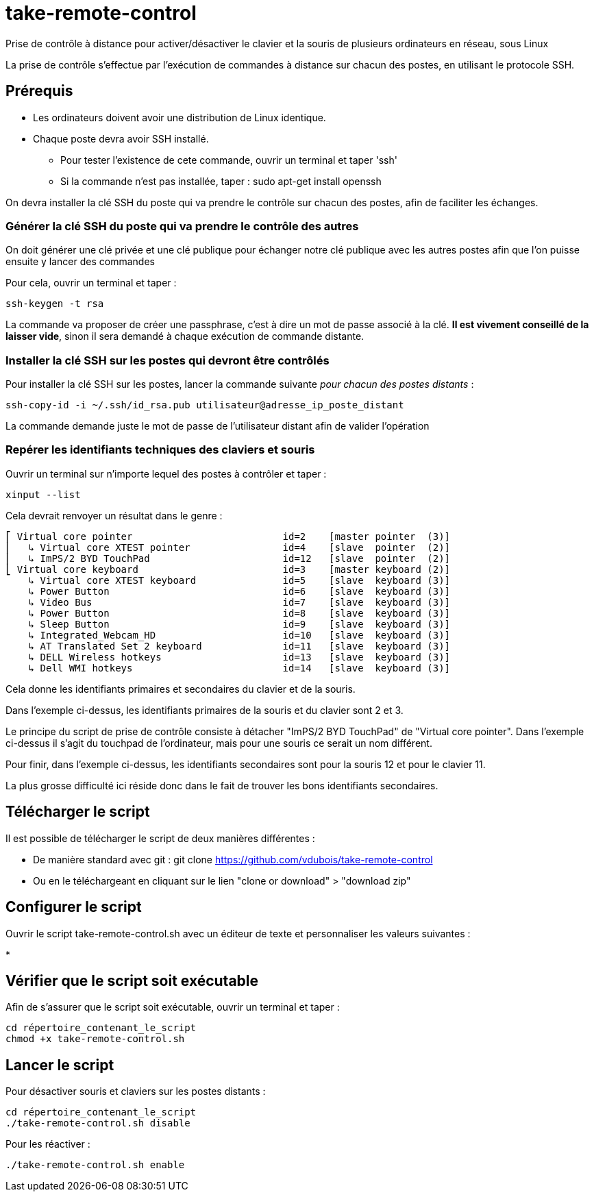 = take-remote-control

Prise de contrôle à distance pour activer/désactiver le clavier et la souris de plusieurs ordinateurs en réseau, sous Linux

La prise de contrôle s'effectue par l'exécution de commandes à distance sur chacun des postes, en utilisant le protocole SSH.

== Prérequis

* Les ordinateurs doivent avoir une distribution de Linux identique.
* Chaque poste devra avoir SSH installé.
** Pour tester l'existence de cete commande, ouvrir un terminal et taper 'ssh'
** Si la commande n'est pas installée, taper : sudo apt-get install openssh

On devra installer la clé SSH du poste qui va prendre le contrôle sur chacun des postes, afin de faciliter les échanges.

=== Générer la clé SSH du poste qui va prendre le contrôle des autres

On doit générer une clé privée et une clé publique pour échanger notre clé publique avec les autres postes afin que l'on puisse ensuite y lancer des commandes

Pour cela, ouvrir un terminal et taper :

```
ssh-keygen -t rsa
```

La commande va proposer de créer une passphrase, c'est à dire un mot de passe associé à la clé.
*Il est vivement conseillé de la laisser vide*, sinon il sera demandé à chaque exécution de commande distante.

=== Installer la clé SSH sur les postes qui devront être contrôlés

Pour installer la clé SSH sur les postes, lancer la commande suivante _pour chacun des postes distants_ :

```
ssh-copy-id -i ~/.ssh/id_rsa.pub utilisateur@adresse_ip_poste_distant
```

La commande demande juste le mot de passe de l'utilisateur distant afin de valider l'opération

=== Repérer les identifiants techniques des claviers et souris

Ouvrir un terminal sur n'importe lequel des postes à contrôler et taper :

```
xinput --list
```

Cela devrait renvoyer un résultat dans le genre :

```
⎡ Virtual core pointer                    	id=2	[master pointer  (3)]
⎜   ↳ Virtual core XTEST pointer              	id=4	[slave  pointer  (2)]
⎜   ↳ ImPS/2 BYD TouchPad                     	id=12	[slave  pointer  (2)]
⎣ Virtual core keyboard                   	id=3	[master keyboard (2)]
    ↳ Virtual core XTEST keyboard             	id=5	[slave  keyboard (3)]
    ↳ Power Button                            	id=6	[slave  keyboard (3)]
    ↳ Video Bus                               	id=7	[slave  keyboard (3)]
    ↳ Power Button                            	id=8	[slave  keyboard (3)]
    ↳ Sleep Button                            	id=9	[slave  keyboard (3)]
    ↳ Integrated_Webcam_HD                    	id=10	[slave  keyboard (3)]
    ↳ AT Translated Set 2 keyboard            	id=11	[slave  keyboard (3)]
    ↳ DELL Wireless hotkeys                   	id=13	[slave  keyboard (3)]
    ↳ Dell WMI hotkeys                        	id=14	[slave  keyboard (3)]
```

Cela donne les identifiants primaires et secondaires du clavier et de la souris.

Dans l'exemple ci-dessus, les identifiants primaires de la souris et du clavier sont 2 et 3.

Le principe du script de prise de contrôle consiste à détacher "ImPS/2 BYD TouchPad" de "Virtual core pointer". Dans l'exemple ci-dessus il s'agit du touchpad de l'ordinateur, mais pour une souris ce serait un nom différent.

Pour finir, dans l'exemple ci-dessus, les identifiants secondaires sont pour la souris 12 et pour le clavier 11.

La plus grosse difficulté ici réside donc dans le fait de trouver les bons identifiants secondaires.

== Télécharger le script

Il est possible de télécharger le script de deux manières différentes :

* De manière standard avec git : git clone https://github.com/vdubois/take-remote-control
* Ou en le téléchargeant en cliquant sur le lien "clone or download" > "download zip"

== Configurer le script

Ouvrir le script take-remote-control.sh avec un éditeur de texte et personnaliser les valeurs suivantes :

*

== Vérifier que le script soit exécutable

Afin de s'assurer que le script soit exécutable, ouvrir un terminal et taper :


```
cd répertoire_contenant_le_script
chmod +x take-remote-control.sh
```

== Lancer le script

Pour désactiver souris et claviers sur les postes distants :

```
cd répertoire_contenant_le_script
./take-remote-control.sh disable
```

Pour les réactiver :

```
./take-remote-control.sh enable
```
